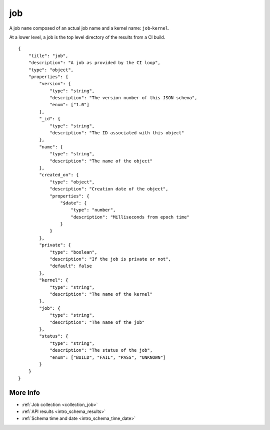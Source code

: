 .. _schema_job:

job
---

A job ``name`` composed of an actual job name and a kernel name: ``job``-``kernel``.

At a lower level, a job is the top level directory of the results from a CI
build.

::

    {
        "title": "job",
        "description": "A job as provided by the CI loop",
        "type": "object",
        "properties": {
            "version": {
                "type": "string",
                "description": "The version number of this JSON schema",
                "enum": ["1.0"]
            },
            "_id": {
                "type": "string",
                "description": "The ID associated with this object"
            },
            "name": {
                "type": "string",
                "description": "The name of the object"
            },
            "created_on": {
                "type": "object",
                "description": "Creation date of the object",
                "properties": {
                    "$date": {
                        "type": "number",
                        "description": "Milliseconds from epoch time"
                    }
                }
            },
            "private": {
                "type": "boolean",
                "description": "If the job is private or not",
                "default": false
            },
            "kernel": {
                "type": "string",
                "description": "The name of the kernel"
            },
            "job": {
                "type": "string",
                "description": "The name of the job"
            },
            "status": {
                "type": "string",
                "description": "The status of the job",
                "enum": ["BUILD", "FAIL", "PASS", "UNKNOWN"]
            }
        }
    }

More Info
*********

* :ref:`Job collection <collection_job>`
* :ref:`API results <intro_schema_results>`
* :ref:`Schema time and date <intro_schema_time_date>`
